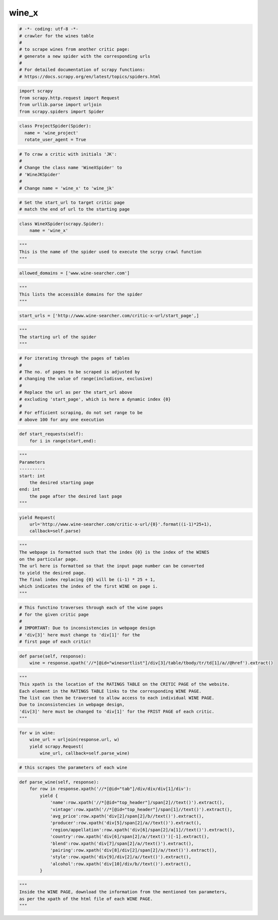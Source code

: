 wine_x
======

.. code:: ipython3

    # -*- coding: utf-8 -*-
    # crawler for the wines table
    #
    # to scrape wines from another critic page:
    # generate a new spider with the corresponding urls
    #
    # For detailed documentation of scrapy functions:
    # https://docs.scrapy.org/en/latest/topics/spiders.html

.. code:: ipython3

    import scrapy
    from scrapy.http.request import Request
    from urllib.parse import urljoin
    from scrapy.spiders import Spider

.. code:: ipython3

    class ProjectSpider(Spider):
      name = 'wine_project'
      rotate_user_agent = True

.. code:: ipython3

    # To craw a critic with initials 'JK':
    #
    # Change the class name 'WineXSpider' to
    # 'WineJKSpider' 
    #
    # Change name = 'wine_x' to 'wine_jk'

.. code:: ipython3

    # Set the start_url to target critic page
    # match the end of url to the starting page

.. code:: ipython3

    class WineXSpider(scrapy.Spider):
        name = 'wine_x'

.. code:: ipython3

        """
        This is the name of the spider used to execute the scrpy crawl function
        """

.. code:: ipython3

        allowed_domains = ['www.wine-searcher.com']

.. code:: ipython3

        """
        This lists the accessible domains for the spider
        """

.. code:: ipython3

        start_urls = ['http://www.wine-searcher.com/critic-x-url/start_page',]

.. code:: ipython3

        """
        The starting url of the spider
        """

.. code:: ipython3

    # For iterating through the pages of tables
    #
    # The no. of pages to be scraped is adjusted by
    # changing the value of range(includisve, exclusive)
    #
    # Replace the url as per the start_url above
    # excluding 'start_page', which is here a dynamic index {0}
    #
    # For efficient scraping, do not set range to be
    # above 100 for any one execution

.. code:: ipython3

        def start_requests(self):
            for i in range(start,end):

.. code:: ipython3

                """
                Parameters
                ----------
                start: int
                    the desired starting page
                end: int
                    the page after the desired last page
                """

.. code:: ipython3

                yield Request(
                    url='http://www.wine-searcher.com/critic-x-url/{0}'.format((i-1)*25+1),
                    callback=self.parse)

.. code:: ipython3

                """
                The webpage is formatted such that the index {0} is the index of the WINES
                on the particular page. 
                The url here is formatted so that the input page number can be converted
                to yield the desired page. 
                The final index replacing {0} will be (i-1) * 25 + 1, 
                which indicates the index of the first WINE on page i.
                """

.. code:: ipython3

    # This functino traverses through each of the wine pages
    # for the given critic page
    #
    # IMPORTANT: Due to inconsistencies in webpage design
    # 'div[3]' here must change to 'div[1]' for the
    # first page of each critic!

.. code:: ipython3

        def parse(self, response):
            wine = response.xpath('//*[@id="winesortlist"]/div[3]/table/tbody/tr/td[1]/a//@href').extract()

.. code:: ipython3

            """
            This xpath is the location of the RATINGS TABLE on the CRITIC PAGE of the website.
            Each element in the RATINGS TABLE links to the corresponding WINE PAGE.
            The list can then be traversed to allow access to each individual WINE PAGE.
            Due to inconsistencies in webpage design,
            'div[3]' here must be changed to 'div[1]' for the FRIST PAGE of each critic.
            """

.. code:: ipython3

            for w in wine:
                wine_url = urljoin(response.url, w)
                yield scrapy.Request(
                    wine_url, callback=self.parse_wine)

.. code:: ipython3

    # this scrapes the parameters of each wine

.. code:: ipython3

        def parse_wine(self, response):
            for row in response.xpath('//*[@id="tab"]/div/div/div[1]/div'):
                yield {
                    'name':row.xpath('//*[@id="top_header"]/span[2]//text()').extract(),
                    'vintage':row.xpath('//*[@id="top_header"]/span[1]//text()').extract(),
                    'avg_price':row.xpath('div[2]/span[2]/b//text()').extract(),
                    'producer':row.xpath('div[5]/span[2]/a//text()').extract(),
                    'region/appellation':row.xpath('div[6]/span[2]/a[1]//text()').extract(),
                    'country':row.xpath('div[6]/span[2]/a//text()')[-1].extract(),
                    'blend':row.xpath('div[7]/span[2]/a//text()').extract(),
                    'pairing':row.xpath('div[8]/div[2]/span[2]/a//text()').extract(),
                    'style':row.xpath('div[9]/div[2]/a//text()').extract(),
                    'alcohol':row.xpath('div[10]/div/b//text()').extract(),
                }

.. code:: ipython3

                """
                Inside the WINE PAGE, download the information from the mentioned ten parameters,
                as per the xpath of the html file of each WINE PAGE.
                """

